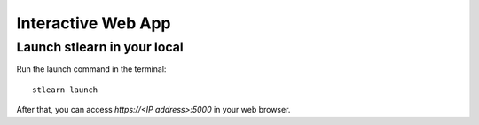 .. highlight:: shell

===================
Interactive Web App
===================


Launch stlearn in your local
----------------------------

Run the launch command in the terminal:
::

	stlearn launch

After that, you can access `https://<IP address>:5000` in your web browser.
